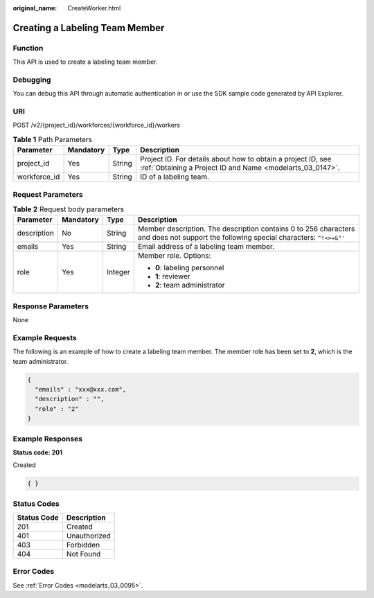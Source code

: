 :original_name: CreateWorker.html

.. _CreateWorker:

Creating a Labeling Team Member
===============================

Function
--------

This API is used to create a labeling team member.

Debugging
---------

You can debug this API through automatic authentication in or use the SDK sample code generated by API Explorer.

URI
---

POST /v2/{project_id}/workforces/{workforce_id}/workers

.. table:: **Table 1** Path Parameters

   +--------------+-----------+--------+---------------------------------------------------------------------------------------------------------------------------+
   | Parameter    | Mandatory | Type   | Description                                                                                                               |
   +==============+===========+========+===========================================================================================================================+
   | project_id   | Yes       | String | Project ID. For details about how to obtain a project ID, see :ref:`Obtaining a Project ID and Name <modelarts_03_0147>`. |
   +--------------+-----------+--------+---------------------------------------------------------------------------------------------------------------------------+
   | workforce_id | Yes       | String | ID of a labeling team.                                                                                                    |
   +--------------+-----------+--------+---------------------------------------------------------------------------------------------------------------------------+

Request Parameters
------------------

.. table:: **Table 2** Request body parameters

   +-----------------+-----------------+-----------------+--------------------------------------------------------------------------------------------------------------------------------------+
   | Parameter       | Mandatory       | Type            | Description                                                                                                                          |
   +=================+=================+=================+======================================================================================================================================+
   | description     | No              | String          | Member description. The description contains 0 to 256 characters and does not support the following special characters: ``^!<>=&"'`` |
   +-----------------+-----------------+-----------------+--------------------------------------------------------------------------------------------------------------------------------------+
   | emails          | Yes             | String          | Email address of a labeling team member.                                                                                             |
   +-----------------+-----------------+-----------------+--------------------------------------------------------------------------------------------------------------------------------------+
   | role            | Yes             | Integer         | Member role. Options:                                                                                                                |
   |                 |                 |                 |                                                                                                                                      |
   |                 |                 |                 | -  **0**: labeling personnel                                                                                                         |
   |                 |                 |                 |                                                                                                                                      |
   |                 |                 |                 | -  **1**: reviewer                                                                                                                   |
   |                 |                 |                 |                                                                                                                                      |
   |                 |                 |                 | -  **2**: team administrator                                                                                                         |
   +-----------------+-----------------+-----------------+--------------------------------------------------------------------------------------------------------------------------------------+

Response Parameters
-------------------

None

Example Requests
----------------

The following is an example of how to create a labeling team member. The member role has been set to **2**, which is the team administrator.

.. code-block::

   {
     "emails" : "xxx@xxx.com",
     "description" : "",
     "role" : "2"
   }

Example Responses
-----------------

**Status code: 201**

Created

.. code-block::

   { }

Status Codes
------------

=========== ============
Status Code Description
=========== ============
201         Created
401         Unauthorized
403         Forbidden
404         Not Found
=========== ============

Error Codes
-----------

See :ref:`Error Codes <modelarts_03_0095>`.
